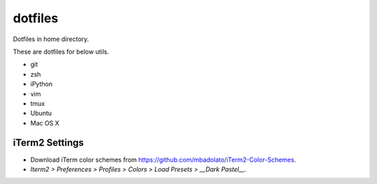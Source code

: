 ========
dotfiles
========
Dotfiles in home directory.

These are dotfiles for below utils.

* git
* zsh
* iPython
* vim
* tmux
* Ubuntu
* Mac OS X


iTerm2 Settings
===============

* Download iTerm color schemes from https://github.com/mbadolato/iTerm2-Color-Schemes.
* `Iterm2 > Preferences > Profiles > Colors > Load Presets > __Dark Pastel__`.

